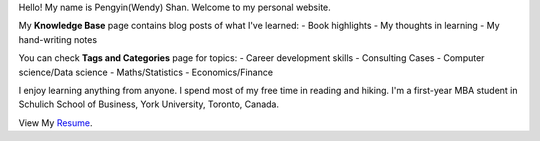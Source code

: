 .. title: Be Passionate.
.. slug: index
.. date: 2018-09-11 16:31:01 UTC-04:00
.. tags: 
.. category: 
.. link: 
.. description: 
.. type: text


Hello! My name is Pengyin(Wendy) Shan. Welcome to my personal website.

My **Knowledge Base** page contains blog posts of what I've learned: 
- Book highlights
- My thoughts in learning
- My hand-writing notes

You can check **Tags and Categories** page for topics:
- Career development skills
- Consulting Cases
- Computer science/Data science
- Maths/Statistics
- Economics/Finance

I enjoy learning anything from anyone. I spend most of my free time in reading and hiking. I'm a first-year MBA student in Schulich School of Business, York University, Toronto, Canada. 

View My `Resume 
<https://www.pengyin-shan.com/Pengyin_Shan.pdf>`_.

